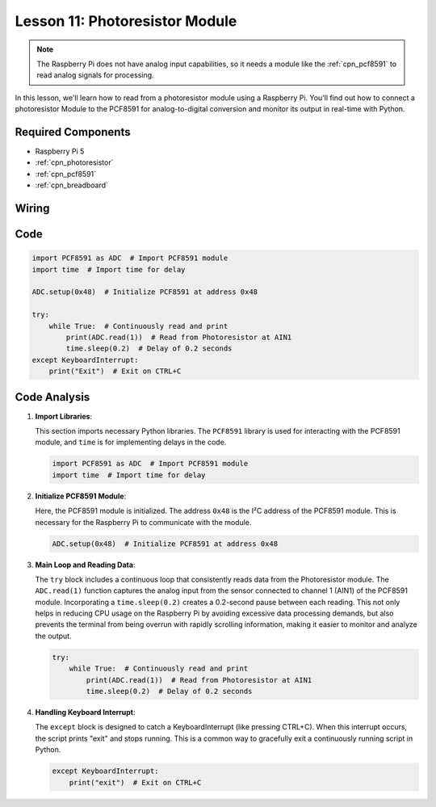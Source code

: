 .. _pi_lesson11_photoresistor:

Lesson 11: Photoresistor Module
==================================

.. note::
   The Raspberry Pi does not have analog input capabilities, so it needs a module like the :ref:`cpn_pcf8591` to read analog signals for processing.

In this lesson, we'll learn how to read from a photoresistor module using a Raspberry Pi. You'll find out how to connect a photoresistor Module to the PCF8591 for analog-to-digital conversion and monitor its output in real-time with Python.

Required Components
---------------------------

* Raspberry Pi 5
* :ref:`cpn_photoresistor`
* :ref:`cpn_pcf8591`
* :ref:`cpn_breadboard`

Wiring
---------------------------

.. image:: img/Lesson_11_photoresistor_module_pi_bb.png
    :width: 100%


Code
---------------------------

.. code-block:: python

   import PCF8591 as ADC  # Import PCF8591 module
   import time  # Import time for delay
   
   ADC.setup(0x48)  # Initialize PCF8591 at address 0x48
   
   try:
       while True:  # Continuously read and print
           print(ADC.read(1))  # Read from Photoresistor at AIN1
           time.sleep(0.2)  # Delay of 0.2 seconds
   except KeyboardInterrupt:
       print("Exit")  # Exit on CTRL+C


Code Analysis
---------------------------

1. **Import Libraries**:

   This section imports necessary Python libraries. The ``PCF8591`` library is used for interacting with the PCF8591 module, and ``time`` is for implementing delays in the code.

   .. code-block:: python

      import PCF8591 as ADC  # Import PCF8591 module
      import time  # Import time for delay

2. **Initialize PCF8591 Module**:

   Here, the PCF8591 module is initialized. The address ``0x48`` is the I²C address of the PCF8591 module. This is necessary for the Raspberry Pi to communicate with the module.

   .. code-block:: python

      ADC.setup(0x48)  # Initialize PCF8591 at address 0x48

3. **Main Loop and Reading Data**:

   The ``try`` block includes a continuous loop that consistently reads data from the Photoresistor module. The ``ADC.read(1)`` function captures the analog input from the sensor connected to channel 1 (AIN1) of the PCF8591 module. Incorporating a ``time.sleep(0.2)`` creates a 0.2-second pause between each reading. This not only helps in reducing CPU usage on the Raspberry Pi by avoiding excessive data processing demands, but also prevents the terminal from being overrun with rapidly scrolling information, making it easier to monitor and analyze the output.

   .. code-block:: python

      try:
          while True:  # Continuously read and print
              print(ADC.read(1))  # Read from Photoresistor at AIN1
              time.sleep(0.2)  # Delay of 0.2 seconds

4. **Handling Keyboard Interrupt**:

   The ``except`` block is designed to catch a KeyboardInterrupt (like pressing CTRL+C). When this interrupt occurs, the script prints "exit" and stops running. This is a common way to gracefully exit a continuously running script in Python.

   .. code-block:: python

      except KeyboardInterrupt:
          print("exit")  # Exit on CTRL+C